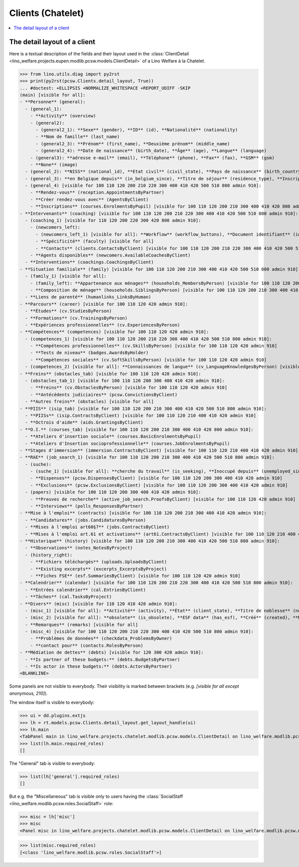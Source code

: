 .. doctest docs/specs/clients_chatelet.rst
.. _welfare.specs.clients.chatelet:

==================
Clients (Chatelet)
==================

.. doctest init:

    >>> import lino
    >>> lino.startup('lino_welfare.projects.chatelet.settings.doctests')
    >>> from lino.api.doctest import *

.. contents::
   :depth: 2
   :local:



The detail layout of a client
=============================

Here is a textual description of the fields and their layout used in
the :class:`ClientDetail
<lino_welfare.projects.eupen.modlib.pcsw.models.ClientDetail>` of a
Lino Welfare à la Chatelet.

>>> from lino.utils.diag import py2rst
>>> print(py2rst(pcsw.Clients.detail_layout, True))
... #doctest: +ELLIPSIS +NORMALIZE_WHITESPACE +REPORT_UDIFF -SKIP
(main) [visible for all]:
- **Personne** (general):
  - (general_1):
    - **Activity** (overview)
    - (general2):
      - (general2_1): **Sexe** (gender), **ID** (id), **Nationalité** (nationality)
      - **Nom de famille** (last_name)
      - (general2_3): **Prénom** (first_name), **Deuxième prénom** (middle_name)
      - (general2_4): **Date de naissance** (birth_date), **Âge** (age), **Langue** (language)
    - (general3): **adresse e-mail** (email), **Téléphone** (phone), **Fax** (fax), **GSM** (gsm)
    - **None** (image)
  - (general_2): **NISS** (national_id), **Etat civil** (civil_state), **Pays de naissance** (birth_country), **Lieu de naissance** (birth_place), **Nom déclaré** (declared_name), **besoin permis de séjour** (needs_residence_permit), **besoin permis de travail** (needs_work_permit)
  - (general_3): **en Belgique depuis** (in_belgium_since), **Titre de séjour** (residence_type), **Inscription jusque** (residence_until), **Phase d'insertion** (group), **Type d'aide sociale** (aid_type)
  - (general_4) [visible for 100 110 120 200 210 220 300 400 410 420 500 510 800 admin 910]:
    - **Rendez-vous** (reception.AppointmentsByPartner)
    - **Créer rendez-vous avec** (AgentsByClient)
    - **Inscriptions** (courses.EnrolmentsByPupil) [visible for 100 110 120 200 210 300 400 410 420 800 admin 910]
- **Intervenants** (coaching) [visible for 100 110 120 200 210 220 300 400 410 420 500 510 800 admin 910]:
  - (coaching_1) [visible for 110 120 200 220 300 420 800 admin 910]:
    - (newcomers_left):
      - (newcomers_left_1) [visible for all]: **Workflow** (workflow_buttons), **Document identifiant** (id_document)
      - **Spécificité** (faculty) [visible for all]
      - **Contacts** (clients.ContactsByClient) [visible for 100 110 120 200 210 220 300 400 410 420 500 510 800 admin 910]
    - **Agents disponibles** (newcomers.AvailableCoachesByClient)
  - **Interventions** (coachings.CoachingsByClient)
- **Situation familiale** (family) [visible for 100 110 120 200 210 300 400 410 420 500 510 800 admin 910]:
  - (family_1) [visible for all]:
    - (family_left): **Appartenance aux ménages** (households_MembersByPerson) [visible for 100 110 120 200 210 300 400 410 420 500 510 800 admin 910], **Garde d'enfant** (child_custody)
    - **Composition de ménage** (households.SiblingsByPerson) [visible for 100 110 120 200 210 300 400 410 420 500 510 800 admin 910]
  - **Liens de parenté** (humanlinks_LinksByHuman)
- **Parcours** (career) [visible for 100 110 120 420 admin 910]:
  - **Études** (cv.StudiesByPerson)
  - **Formations** (cv.TrainingsByPerson)
  - **Expériences professionnelles** (cv.ExperiencesByPerson)
- **Compétences** (competences) [visible for 100 110 120 420 admin 910]:
  - (competences_1) [visible for 100 110 120 200 210 220 300 400 410 420 500 510 800 admin 910]:
    - **Compétences professionnelles** (cv.SkillsByPerson) [visible for 100 110 120 420 admin 910]
    - **Tests de niveau** (badges.AwardsByHolder)
    - **Compétences sociales** (cv.SoftSkillsByPerson) [visible for 100 110 120 420 admin 910]
  - (competences_2) [visible for all]: **Connaissances de langue** (cv_LanguageKnowledgesByPerson) [visible for 100 110 120 420 admin 910], **Autres atouts** (skills)
- **Freins** (obstacles_tab) [visible for 100 110 120 420 admin 910]:
  - (obstacles_tab_1) [visible for 100 110 120 200 300 400 410 420 admin 910]:
    - **Freins** (cv.ObstaclesByPerson) [visible for 100 110 120 420 admin 910]
    - **Antécédents judiciaires** (pcsw.ConvictionsByClient)
  - **Autres freins** (obstacles) [visible for all]
- **PIIS** (isip_tab) [visible for 100 110 120 200 210 300 400 410 420 500 510 800 admin 910]:
  - **PIISs** (isip.ContractsByClient) [visible for 100 110 120 210 400 410 420 admin 910]
  - **Octrois d'aide** (aids.GrantingsByClient)
- **O.I.** (courses_tab) [visible for 100 110 120 200 210 300 400 410 420 800 admin 910]:
  - **Ateliers d'insertion sociale** (courses.BasicEnrolmentsByPupil)
  - **Ateliers d'Insertion socioprofessionnelle** (courses.JobEnrolmentsByPupil)
- **Stages d'immersion** (immersion.ContractsByClient) [visible for 100 110 120 210 400 410 420 admin 910]
- **RAE** (job_search_1) [visible for 100 110 120 200 210 300 400 410 420 500 510 800 admin 910]:
  - (suche):
    - (suche_1) [visible for all]: **cherche du travail** (is_seeking), **Inoccupé depuis** (unemployed_since), **Cherche du travail depuis** (seeking_since), **Suspendu jusque** (work_permit_suspended_until)
    - **Dispenses** (pcsw.DispensesByClient) [visible for 100 110 120 200 300 400 410 420 admin 910]
    - **Exclusions** (pcsw.ExclusionsByClient) [visible for 100 110 120 200 300 400 410 420 admin 910]
  - (papers) [visible for 100 110 120 200 300 400 410 420 admin 910]:
    - **Preuves de recherche** (active_job_search.ProofsByClient) [visible for 100 110 120 420 admin 910]
    - **Interviews** (polls_ResponsesByPartner)
- **Mise à l'emploi** (contracts) [visible for 100 110 120 200 210 300 400 410 420 admin 910]:
  - **Candidatures** (jobs.CandidaturesByPerson)
  - **Mises à l'emploi art60§7** (jobs.ContractsByClient)
  - **Mises à l'emploi art.61 et activations** (art61.ContractsByClient) [visible for 100 110 120 210 400 410 420 admin 910]
- **Historique** (history) [visible for 100 110 120 200 210 300 400 410 420 500 510 800 admin 910]:
  - **Observations** (notes_NotesByProject)
  - (history_right):
    - **Fichiers téléchargés** (uploads.UploadsByClient)
    - **Existing excerpts** (excerpts_ExcerptsByProject)
    - **Fiches FSE** (esf.SummariesByClient) [visible for 100 110 120 420 admin 910]
- **Calendrier** (calendar) [visible for 100 110 120 200 210 220 300 400 410 420 500 510 800 admin 910]:
  - **Entrées calendrier** (cal.EntriesByClient)
  - **Tâches** (cal.TasksByProject)
- **Divers** (misc) [visible for 110 120 410 420 admin 910]:
  - (misc_1) [visible for all]: **Activité** (activity), **État** (client_state), **Titre de noblesse** (noble_condition), **Indisponible jusque** (unavailable_until), **raison** (unavailable_why)
  - (misc_2) [visible for all]: **obsolete** (is_obsolete), **ESF data** (has_esf), **Créé** (created), **Modifié** (modified)
  - **Remarques** (remarks) [visible for all]
  - (misc_4) [visible for 100 110 120 200 210 220 300 400 410 420 500 510 800 admin 910]:
    - **Problèmes de données** (checkdata_ProblemsByOwner)
    - **contact pour** (contacts.RolesByPerson)
- **Médiation de dettes** (debts) [visible for 120 300 420 admin 910]:
  - **Is partner of these budgets:** (debts.BudgetsByPartner)
  - **Is actor in these budgets:** (debts.ActorsByPartner)
<BLANKLINE>


Some panels are not visible to everybody. Their visibility is marked
between brackets (e.g. `[visible for all except anonymous, 210]`).

The window itself is visible to everybody:

>>> ui = dd.plugins.extjs
>>> lh = rt.models.pcsw.Clients.detail_layout.get_layout_handle(ui)
>>> lh.main
<TabPanel main in lino_welfare.projects.chatelet.modlib.pcsw.models.ClientDetail on lino_welfare.modlib.pcsw.models.Clients>
>>> list(lh.main.required_roles)
[]

The "General" tab is visible to everybody:

>>> list(lh['general'].required_roles)
[]

But e.g. the "Miscellaneous" tab is visible only to users having
the :class:`SocialStaff
<lino_welfare.modlib.pcsw.roles.SocialStaff>` role:

>>> misc = lh['misc']
>>> misc
<Panel misc in lino_welfare.projects.chatelet.modlib.pcsw.models.ClientDetail on lino_welfare.modlib.pcsw.models.Clients>

>>> list(misc.required_roles)
[<class 'lino_welfare.modlib.pcsw.roles.SocialStaff'>]




